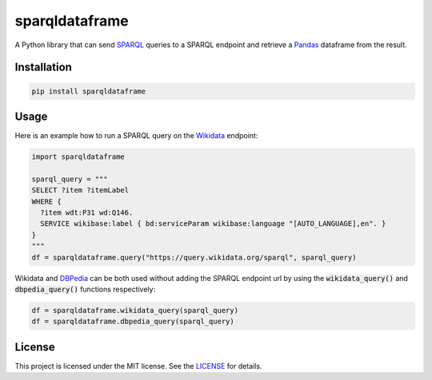 sparqldataframe
===============

.. image:: https://img.shields.io/pypi/v/sparqldataframe.svg
        :target: https://pypi.python.org/pypi/sparqldataframe


A Python library that can send `SPARQL`_ queries to a SPARQL endpoint and retrieve a `Pandas`_ dataframe from the result.


Installation
------------

.. code-block:: bash

	pip install sparqldataframe


Usage
-----

Here is an example how to run a SPARQL query on the `Wikidata`_ endpoint:

.. code-block:: python

	import sparqldataframe

	sparql_query = """
	SELECT ?item ?itemLabel 
	WHERE {
	  ?item wdt:P31 wd:Q146.
	  SERVICE wikibase:label { bd:serviceParam wikibase:language "[AUTO_LANGUAGE],en". }
	}
	"""
	df = sparqldataframe.query("https://query.wikidata.org/sparql", sparql_query)

Wikidata and `DBPedia`_ can be both used without adding the SPARQL endpoint url by using the :code:`wikidata_query()` and :code:`dbpedia_query()` functions respectively:

.. code-block:: python

	df = sparqldataframe.wikidata_query(sparql_query)
	df = sparqldataframe.dbpedia_query(sparql_query)


License 
-------

This project is licensed under the MIT license. See the `LICENSE`_ for details.


.. _SPARQL: https://en.wikipedia.org/wiki/SPARQL
.. _Wikidata: http://wikidata.org/
.. _DBPedia: http://dbpedia.org/
.. _Pandas: http://pandas.pydata.org/
.. _LICENSE: LICENSE


